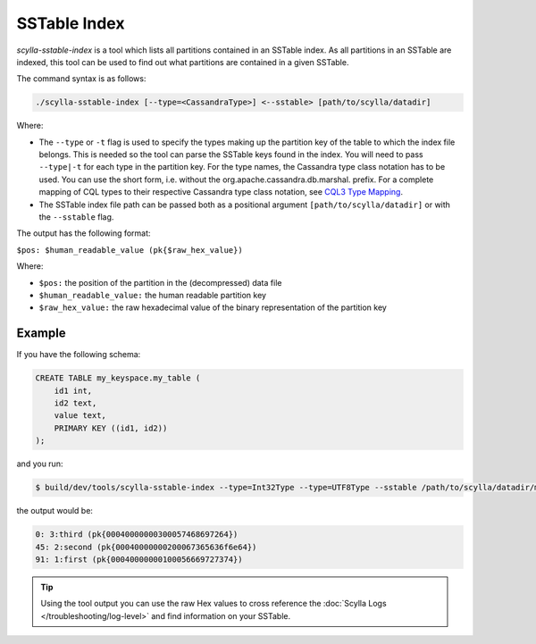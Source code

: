 SSTable Index
=============

.. versionadded:: 4.4 Scylla Open Source

*scylla-sstable-index* is a tool which lists all partitions contained in an SSTable index.
As all partitions in an SSTable are indexed, this tool can be used to find out
what partitions are contained in a given SSTable.

The command syntax is as follows:

.. code-block:: none

   ./scylla-sstable-index [--type=<CassandraType>] <--sstable> [path/to/scylla/datadir]

Where:

* The ``--type`` or ``-t`` flag is used to specify the types making up the partition key of the table to which the index file belongs.
  This is needed so the tool can parse the SSTable keys found in the index. You will need to pass ``--type|-t`` for each type in the partition key.
  For the type names, the Cassandra type class notation has to be used. You can use the short form, i.e. without the org.apache.cassandra.db.marshal. prefix.
  For a complete mapping of CQL types to their respective Cassandra type class notation, see `CQL3 Type Mapping <https://scylla.docs.scylladb.com/master/design-notes/cql3-type-mapping.html#cql3-type-mapping>`_.

* The SSTable index file path can be passed both as a positional argument ``[path/to/scylla/datadir]``  or with the  ``--sstable`` flag.

The output has the following format:

``$pos: $human_readable_value (pk{$raw_hex_value})``

Where:

* ``$pos:`` the position of the partition in the (decompressed) data file
* ``$human_readable_value:`` the human readable partition key
* ``$raw_hex_value:`` the raw hexadecimal value of the binary representation of the partition key


Example
-------

If you have the following schema:

.. code-block:: none

    CREATE TABLE my_keyspace.my_table (
        id1 int,
        id2 text,
        value text,
        PRIMARY KEY ((id1, id2))
    );

and you run:

.. code-block:: none

   $ build/dev/tools/scylla-sstable-index --type=Int32Type --type=UTF8Type --sstable /path/to/scylla/datadir/my_keyspace/my_table-1e13d620ea2811ebb808c477e839c4d7/md-1-big-Index.db

the output would be:

.. code-block:: none

   0: 3:third (pk{00040000000300057468697264})
   45: 2:second (pk{00040000000200067365636f6e64})
   91: 1:first (pk{00040000000100056669727374})

.. tip:: Using the tool output you can use the raw Hex values to cross reference the :doc:`Scylla Logs </troubleshooting/log-level>` and find information on your SSTable.